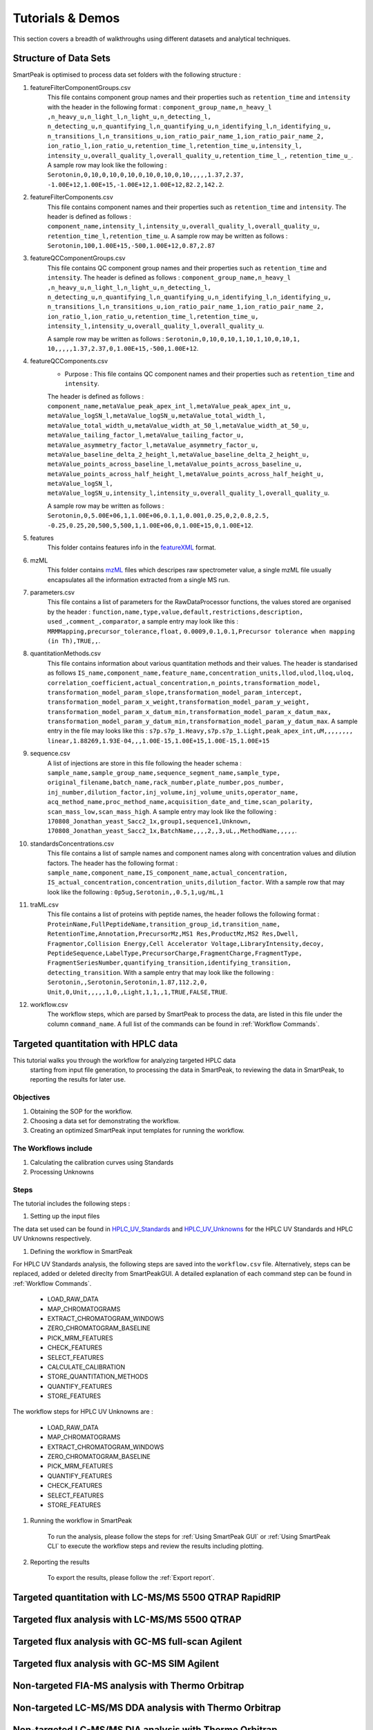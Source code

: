 Tutorials & Demos
=============================================================================

This section covers a breadth of walkthroughs using different datasets and analytical techniques.

Structure of Data Sets
----------------------

SmartPeak is optimised to process data set folders with the following structure :

#. featureFilterComponentGroups.csv
	This file contains component group names and their properties such as ``retention_time`` and ``intensity`` with the
	header in the following format :
	``component_group_name,n_heavy_l ,n_heavy_u,n_light_l,n_light_u,n_detecting_l,``
	``n_detecting_u,n_quantifying_l,n_quantifying_u,n_identifying_l,n_identifying_u,``
	``n_transitions_l,n_transitions_u,ion_ratio_pair_name_1,ion_ratio_pair_name_2,``
	``ion_ratio_l,ion_ratio_u,retention_time_l,retention_time_u,intensity_l,``
	``intensity_u,overall_quality_l,overall_quality_u,retention_time_l_,``
	``retention_time_u_``.
	A sample row may look like the following :
	``Serotonin,0,10,0,10,0,10,0,10,0,10,0,10,,,,,1.37,2.37,``
	``-1.00E+12,1.00E+15,-1.00E+12,1.00E+12,82.2,142.2``.

#. featureFilterComponents.csv
	This file contains component names and their properties such as 
	``retention_time`` and ``intensity``. 
	The header is defined as follows :
	``component_name,intensity_l,intensity_u,overall_quality_l,overall_quality_u,``
	``retention_time_l,retention_time_u``.
	A sample row may be written as follows :
	``Serotonin,100,1.00E+15,-500,1.00E+12,0.87,2.87``

#. featureQCComponentGroups.csv
	This file contains QC component group names and their properties such as 
	``retention_time`` and ``intensity``.
	The header is defined as follows :
	``component_group_name,n_heavy_l ,n_heavy_u,n_light_l,n_light_u,n_detecting_l,``
	``n_detecting_u,n_quantifying_l,n_quantifying_u,n_identifying_l,n_identifying_u,``
	``n_transitions_l,n_transitions_u,ion_ratio_pair_name_1,ion_ratio_pair_name_2,``
	``ion_ratio_l,ion_ratio_u,retention_time_l,retention_time_u,``
	``intensity_l,intensity_u,overall_quality_l,overall_quality_u``.

	A sample row may be written as follows :
	``Serotonin,0,10,0,10,1,10,1,10,0,10,1,``
	``10,,,,,1.37,2.37,0,1.00E+15,-500,1.00E+12``.

#. featureQCComponents.csv
	* Purpose : This file contains QC component  names and their properties such as ``retention_time`` and ``intensity``. 
	The header is defined as follows :
	``component_name,metaValue_peak_apex_int_l,metaValue_peak_apex_int_u,``
	``metaValue_logSN_l,metaValue_logSN_u,metaValue_total_width_l,``
	``metaValue_total_width_u,metaValue_width_at_50_l,metaValue_width_at_50_u,``
	``metaValue_tailing_factor_l,metaValue_tailing_factor_u,``
	``metaValue_asymmetry_factor_l,metaValue_asymmetry_factor_u,``
	``metaValue_baseline_delta_2_height_l,metaValue_baseline_delta_2_height_u,``
	``metaValue_points_across_baseline_l,metaValue_points_across_baseline_u,``
	``metaValue_points_across_half_height_l,metaValue_points_across_half_height_u,``
	``metaValue_logSN_l,``
	``metaValue_logSN_u,intensity_l,intensity_u,overall_quality_l,overall_quality_u``.

	A sample row may be written as follows : 
	``Serotonin,0,5.00E+06,1,1.00E+06,0.1,1,0.001,0.25,0,2,0.8,2.5,``
	``-0.25,0.25,20,500,5,500,1,1.00E+06,0,1.00E+15,0,1.00E+12``.

#. features
	This folder contains features info in the 
	`featureXML <https://raw.githubusercontent.com/OpenMS/OpenMS/develop/share/OpenMS/SCHEMAS/FeatureXML_1_9.xsd>`_ format.

#. mzML
	This folder contains `mzML <https://www.psidev.info/mzML>`_ files which descripes raw spectrometer value, 
	a single mzML file usually encapsulates all the
	information extracted from a single MS run.

#. parameters.csv
	This file contains a list of parameters for the RawDataProcessor functions, 
	the values stored are organised by the header :
	``function,name,type,value,default,restrictions,description,``
	``used_,comment_,comparator``, a sample entry may look like this :
	``MRMMapping,precursor_tolerance,float,``
	``0.0009,0.1,0.1,Precursor tolerance when mapping (in Th),TRUE,,``.

#. quantitationMethods.csv
	This file contains information about various quantitation methods and their values. 
	The header is standarised as follows
	``IS_name,component_name,feature_name,concentration_units,llod,ulod,lloq,uloq,``
	``correlation_coefficient,actual_concentration,n_points,transformation_model,``
	``transformation_model_param_slope,transformation_model_param_intercept,``
	``transformation_model_param_x_weight,transformation_model_param_y_weight,``
	``transformation_model_param_x_datum_min,transformation_model_param_x_datum_max,``
	``transformation_model_param_y_datum_min,transformation_model_param_y_datum_max``.
	A sample entry in the file may looks like this :
	``s7p.s7p_1.Heavy,s7p.s7p_1.Light,peak_apex_int,uM,,,,,,,,``
	``linear,1.88269,1.93E-04,,,1.00E-15,1.00E+15,1.00E-15,1.00E+15``

#. sequence.csv
	A list of injections are store in this file following the header schema :
	``sample_name,sample_group_name,sequence_segment_name,sample_type,``
	``original_filename,batch_name,rack_number,plate_number,pos_number,``
	``inj_number,dilution_factor,inj_volume,inj_volume_units,operator_name,``
	``acq_method_name,proc_method_name,acquisition_date_and_time,scan_polarity,``
	``scan_mass_low,scan_mass_high``.
	A sample entry may look like the following :
	``170808_Jonathan_yeast_Sacc2_1x,group1,sequence1,Unknown,``
	``170808_Jonathan_yeast_Sacc2_1x,BatchName,,,,2,,3,uL,,MethodName,,,,,``.

#. standardsConcentrations.csv
	This file contains a list of sample names and component names along with 
	concentration values and dilution factors. The header has
	the following format : 
	``sample_name,component_name,IS_component_name,actual_concentration,``
	``IS_actual_concentration,concentration_units,dilution_factor``.
	With a sample row that may look like the following :
	``0p5ug,Serotonin,,0.5,1,ug/mL,1``

#. traML.csv
	This file contains a list of proteins with peptide names, the header 
	follows the following format :
	``ProteinName,FullPeptideName,transition_group_id,transition_name,``
	``RetentionTime,Annotation,PrecursorMz,MS1 Res,ProductMz,MS2 Res,Dwell,``
	``Fragmentor,Collision Energy,Cell Accelerator Voltage,LibraryIntensity,decoy,``
	``PeptideSequence,LabelType,PrecursorCharge,FragmentCharge,FragmentType,``
	``FragmentSeriesNumber,quantifying_transition,identifying_transition,``
	``detecting_transition``.
	With a sample entry that may look like the following :
	``Serotonin,,Serotonin,Serotonin,1.87,112.2,0,``
	``Unit,0,Unit,,,,,1,0,,Light,1,1,,1,TRUE,FALSE,TRUE``.

#. workflow.csv
	The workflow steps, which are parsed by SmartPeak to process the data, 
	are listed in this file under the column ``command_name``. 
	A full list of the commands can be found in :ref:`Workflow Commands`.


Targeted quantitation with HPLC data
------------------------------------

This tutorial walks you through the workflow for analyzing targeted HPLC data
 starting from input file generation, to processing the data in SmartPeak, 
 to reviewing the data in SmartPeak, to reporting the results for later use.

Objectives
~~~~~~~~~~

#. Obtaining the SOP for the workflow.
#. Choosing a data set for demonstrating the workflow.
#. Creating an optimized SmartPeak input templates for running the workflow.

The Workflows include
~~~~~~~~~~~~~~~~~~~~~

#. Calculating the calibration curves using Standards
#. Processing Unknowns

Steps
~~~~~

The tutorial includes the following steps :

#. Setting up the input files

The data set used can be found in 
`HPLC_UV_Standards <https://github.com/AutoFlowResearch/SmartPeak/tree/develop/src/examples/data/HPLC_UV_Standards>`_ and
`HPLC_UV_Unknowns <https://github.com/AutoFlowResearch/SmartPeak/tree/develop/src/examples/data/HPLC_UV_Unknowns>`_ 
for the HPLC UV Standards and HPLC UV Unknowns respectively.

#. Defining the workflow in SmartPeak

For HPLC UV Standards analysis, the following steps are saved 
into the ``workflow.csv`` file. Alternatively, steps can be replaced, 
added or deleted direclty from SmartPeakGUI. 
A detailed explanation of each command step
can be found in :ref:`Workflow Commands`.

	* LOAD_RAW_DATA
	* MAP_CHROMATOGRAMS
	* EXTRACT_CHROMATOGRAM_WINDOWS
	* ZERO_CHROMATOGRAM_BASELINE
	* PICK_MRM_FEATURES
	* CHECK_FEATURES
	* SELECT_FEATURES
	* CALCULATE_CALIBRATION
	* STORE_QUANTITATION_METHODS
	* QUANTIFY_FEATURES
	* STORE_FEATURES

The workflow steps for HPLC UV Unknowns are :

	* LOAD_RAW_DATA
	* MAP_CHROMATOGRAMS
	* EXTRACT_CHROMATOGRAM_WINDOWS
	* ZERO_CHROMATOGRAM_BASELINE
	* PICK_MRM_FEATURES
	* QUANTIFY_FEATURES
	* CHECK_FEATURES
	* SELECT_FEATURES
	* STORE_FEATURES

#. Running the workflow in SmartPeak

	To run the analysis, please follow the steps for 
	:ref:`Using SmartPeak GUI` or :ref:`Using SmartPeak CLI`
	to execute the workflow steps and review the results including plotting.

#. Reporting the results

	To export the results, please follow the :ref:`Export report`.




Targeted quantitation with LC-MS/MS 5500 QTRAP RapidRIP
-------------------------------------------------------



Targeted flux analysis with LC-MS/MS 5500 QTRAP
-----------------------------------------------



Targeted flux analysis with GC-MS full-scan Agilent
---------------------------------------------------



Targeted flux analysis with GC-MS SIM Agilent
---------------------------------------------



Non-targeted FIA-MS analysis with Thermo Orbitrap
-------------------------------------------------



Non-targeted LC-MS/MS DDA analysis with Thermo Orbitrap
-------------------------------------------------------



Non-targeted LC-MS/MS DIA analysis with Thermo Orbitrap
-------------------------------------------------------


